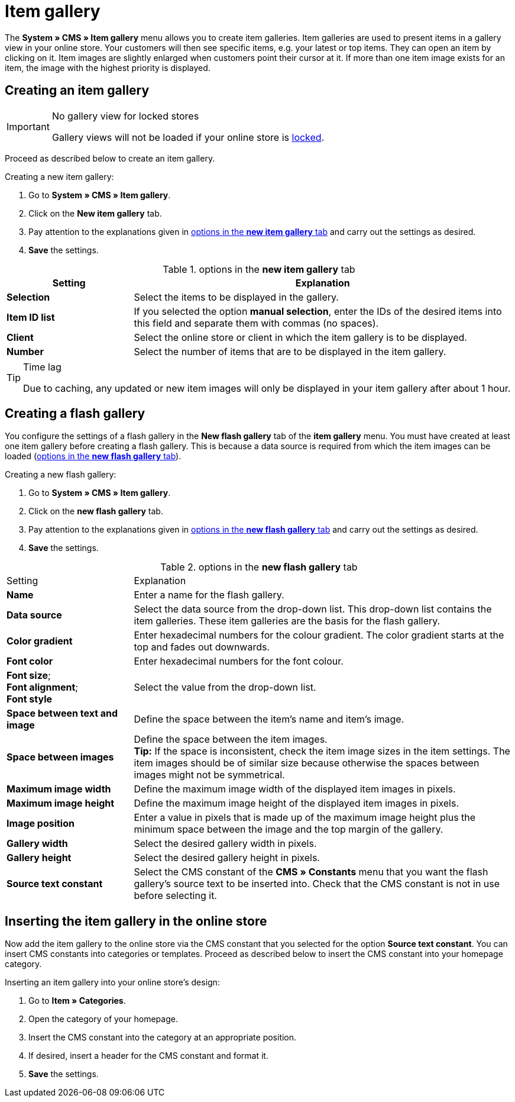 = Item gallery
:lang: en
// include::{includedir}/_header.adoc[]
:position: 40

The *System » CMS » Item gallery* menu allows you to create item galleries. Item galleries are used to present items in a gallery view in your online store. Your customers will then see specific items, e.g. your latest or top items. They can open an item by clicking on it. Item images are slightly enlarged when customers point their cursor at it. If more than one item image exists for an item, the image with the highest priority is displayed.

== Creating an item gallery

[IMPORTANT]
.No gallery view for locked stores
====
Gallery views will not be loaded if your online store is <<omni-channel/online-store/setting-up-clients/online-store#lock-store, locked>>.
====

Proceed as described below to create an item gallery.

[.instruction]
Creating a new item gallery:

. Go to *System » CMS » Item gallery*.
. Click on the *New item gallery* tab.
. Pay attention to the explanations given in <<table-options-new-item-gallery>> and carry out the settings as desired.
. *Save* the settings.

[[table-options-new-item-gallery]]
.options in the *new item gallery* tab
[cols="1,3"]
|====
|Setting |Explanation

|*Selection*
|Select the items to be displayed in the gallery.

|*Item ID list*
|If you selected the option *manual selection*, enter the IDs of the desired items into this field and separate them with commas (no spaces).

|*Client*
|Select the online store or client in which the item gallery is to be displayed.

|*Number*
|Select the number of items that are to be displayed in the item gallery.
|====


[TIP]
.Time lag
====
Due to caching, any updated or new item images will only be displayed in your item gallery after about 1 hour.
====

== Creating a flash gallery

You configure the settings of a flash gallery in the *New flash gallery* tab of the *item gallery* menu. You must have created at least one item gallery before creating a flash gallery. This is because a data source is required from which the item images can be loaded (<<table-options-new-flash-gallery>>).

[.instruction]
Creating a new flash gallery:

. Go to *System » CMS » Item gallery*.
. Click on the *new flash gallery* tab.
. Pay attention to the explanations given in <<table-options-new-flash-gallery>> and carry out the settings as desired.
. *Save* the settings.

[[table-options-new-flash-gallery]]
.options in the *new flash gallery* tab
[cols="1,3"]
|====
|Setting
|Explanation

|*Name*
|Enter a name for the flash gallery.

|*Data source*
|Select the data source from the drop-down list. This drop-down list contains the item galleries. These item galleries are the basis for the flash gallery.

|*Color gradient*
|Enter hexadecimal numbers for the colour gradient. The color gradient starts at the top and fades out downwards.

|*Font color*
|Enter hexadecimal numbers for the font colour.

|*Font size*; +
*Font alignment*; +
*Font style*
|Select the value from the drop-down list.

|*Space between text and image*
|Define the space between the item's name and item's image.

|*Space between images*
|Define the space between the item images. +
*Tip:* If the space is inconsistent, check the item image sizes in the item settings. The item images should be of similar size because otherwise the spaces between images might not be symmetrical.

|*Maximum image width*
|Define the maximum image width of the displayed item images in pixels.

|*Maximum image height*
|Define the maximum image height of the displayed item images in pixels.

|*Image position*
|Enter a value in pixels that is made up of the maximum image height plus the minimum space between the image and the top margin of the gallery.

|*Gallery width*
|Select the desired gallery width in pixels.

|*Gallery height*
|Select the desired gallery height in pixels.

|*Source text constant*
|Select the CMS constant of the *CMS » Constants* menu that you want the flash gallery's source text to be inserted into. Check that the CMS constant is not in use before selecting it.
|====


== Inserting the item gallery in the online store

Now add the item gallery to the online store via the CMS constant that you selected for the option *Source text constant*. You can insert CMS constants into categories or templates. Proceed as described below to insert the CMS constant into your homepage category.

[.instruction]
Inserting an item gallery into your online store's design:

. Go to *Item » Categories*.
. Open the category of your homepage.
. Insert the CMS constant into the category at an appropriate position.
. If desired, insert a header for the CMS constant and format it.
. *Save* the settings.
